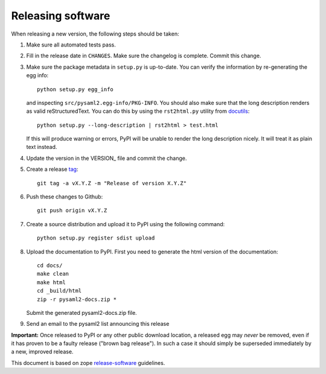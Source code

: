 Releasing software
-------------------

When releasing a new version, the following steps should be taken:

1. Make sure all automated tests pass.

2. Fill in the release date in ``CHANGES``. Make sure the changelog is
   complete. Commit this change.

3. Make sure the package metadata in ``setup.py`` is up-to-date. You can
   verify the information by re-generating the egg info::

    python setup.py egg_info

   and inspecting ``src/pysaml2.egg-info/PKG-INFO``. You should also make sure
   that the long description renders as valid reStructuredText. You can
   do this by using the ``rst2html.py`` utility from docutils_::

    python setup.py --long-description | rst2html > test.html

   If this will produce warning or errors, PyPI will be unable to render
   the long description nicely. It will treat it as plain text instead.

4. Update the version in the VERSION_ file and commit the change.

5. Create a release tag_::

    git tag -a vX.Y.Z -m "Release of version X.Y.Z"

6. Push these changes to Github::

    git push origin vX.Y.Z

7. Create a source distribution and upload it to PyPI using the following
   command::

    python setup.py register sdist upload

8. Upload the documentation to PyPI. First you need to generate the html
   version of the documentation::

    cd docs/
    make clean
    make html
    cd _build/html
    zip -r pysaml2-docs.zip *

   Submit the generated pysaml2-docs.zip file.

9. Send an email to the pysaml2 list announcing this release


**Important:** Once released to PyPI or any other public download location,
a released egg may *never* be removed, even if it has proven to be a faulty
release ("brown bag release"). In such a case it should simply be superseded
immediately by a new, improved release.


This document is based on zope release-software_ guidelines.


.. _docutils: http://docutils.sourceforge.net/
.. _tag: https://git-scm.com/book/en/v2/Git-Basics-Tagging#_annotated_tags
.. _release-software: https://zopetoolkit.readthedocs.io/en/latest/process/releasing-software.html

